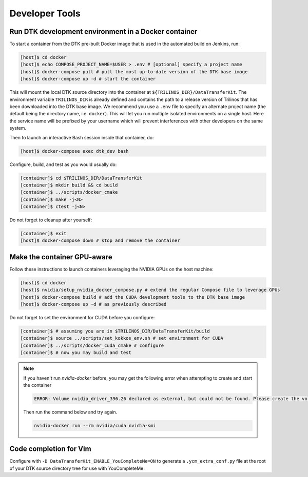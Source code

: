 Developer Tools
===============

Run DTK development environment in a Docker container
-----------------------------------------------------

To start a container from the DTK pre-built Docker image that is used in the
automated build on Jenkins, run:

.. code:: bash

    [host]$ cd docker
    [host]$ echo COMPOSE_PROJECT_NAME=$USER > .env # [optional] specify a project name
    [host]$ docker-compose pull # pull the most up-to-date version of the DTK base image
    [host]$ docker-compose up -d # start the container

This will mount the local DTK source directory into the container at
``${TRILINOS_DIR}/DataTransferKit``.  The environment variable ``TRILINOS_DIR``
is already defined and contains the path to a release version of Trilinos that
has been downloaded into the DTK base image.  We recommend you use a ``.env``
file to specify an alternate project name (the default being the directory name,
i.e. ``docker``).  This will let you run multiple isolated environments on a
single host.  Here the service name will be prefixed by your username which will
prevent interferences with other developers on the same system.

Then to launch an interactive Bash session inside that container, do:

.. code:: bash

    [host]$ docker-compose exec dtk_dev bash

Configure, build, and test as you would usually do:

.. code:: bash

    [container]$ cd $TRILINOS_DIR/DataTransferKit
    [container]$ mkdir build && cd build
    [container]$ ../scripts/docker_cmake
    [container]$ make -j<N>
    [container]$ ctest -j<N>

Do not forget to cleanup after yourself:

.. code:: bash

    [container]$ exit
    [host]$ docker-compose down # stop and remove the container


Make the container GPU-aware
----------------------------

Follow these instructions to launch containers leveraging the NVIDIA GPUs on the
host machine:

.. code:: bash

    [host]$ cd docker
    [host]$ nvidia/setup_nvidia_docker_compose.py # extend the regular Compose file to leverage GPUs
    [host]$ docker-compose build # add the CUDA development tools to the DTK base image
    [host]$ docker-compose up -d # as previously described

Do not forget to set the environment for CUDA before you configure:

.. code:: bash

    [container]$ # assuming you are in $TRILINOS_DIR/DataTransferKit/build
    [container]$ source ../scripts/set_kokkos_env.sh # set environment for CUDA
    [container]$ ../scripts/docker_cuda_cmake # configure
    [container]$ # now you may build and test

.. note:: If you haven't run `nvidia-docker` before, you may get the following error when attempting to create and start the container

    .. code:: bash

        ERROR: Volume nvidia_driver_396.26 declared as external, but could not be found. Please create the volume manually using `docker volume create  --name=nvidia_driver_396.26` and try again.


    Then run the command below and try again.

    .. code:: bash

        nvidia-docker run --rm nvidia/cuda nvidia-smi



Code completion for Vim
-----------------------
Configure with ``-D DataTransferKit_ENABLE_YouCompleteMe=ON`` to generate a
``.ycm_extra_conf.py`` file at the root of your DTK source directory tree for
use with YouCompleteMe.
